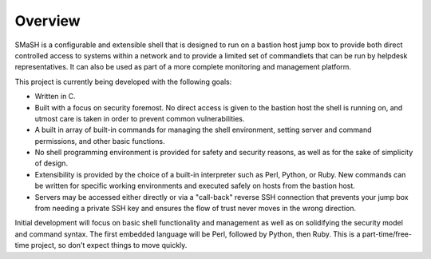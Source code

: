 Overview
========

SMaSH is a configurable and extensible shell that is designed to run on
a bastion host jump box to provide both direct controlled access to
systems within a network and to provide a limited set of commandlets that
can be run by helpdesk representatives. It can also be used as part of a
more complete monitoring and management platform.

This project is currently being developed with the following goals:

- Written in C.
- Built with a focus on security foremost. No direct access is given to
  the bastion host the shell is running on, and utmost care is taken in
  order to prevent common vulnerabilities.
- A built in array of built-in commands for managing the shell
  environment, setting server and command permissions, and other basic
  functions.
- No shell programming environment is provided for safety and security
  reasons, as well as for the sake of simplicity of design.
- Extensibility is provided by the choice of a built-in interpreter such
  as Perl, Python, or Ruby. New commands can be written for specific
  working environments and executed safely on hosts from the bastion host.
- Servers may be accessed either directly or via a "call-back" reverse SSH
  connection that prevents your jump box from needing a private SSH key
  and ensures the flow of trust never moves in the wrong direction.

Initial development will focus on basic shell functionality and management
as well as on solidifying the security model and command syntax. The first
embedded language will be Perl, followed by Python, then Ruby. This is a
part-time/free-time project, so don't expect things to move quickly.
